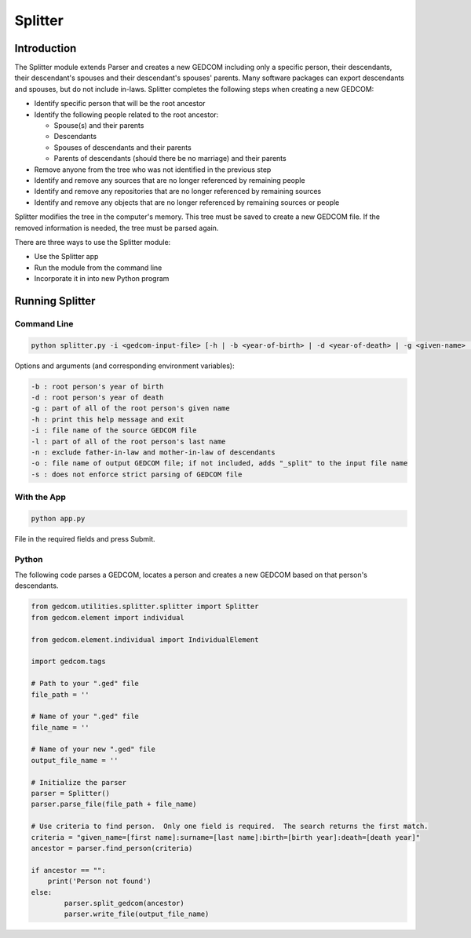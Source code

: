 ========
Splitter
========

Introduction
============

The Splitter module extends Parser and creates a new GEDCOM including only a specific person, their 
descendants, their descendant's spouses and their descendant's spouses' parents.  Many software packages can 
export descendants and spouses, but do not include in-laws. Splitter completes the following steps when 
creating a new GEDCOM:

* Identify specific person that will be the root ancestor
* Identify the following people related to the root ancestor:

  * Spouse(s) and their parents
  * Descendants
  * Spouses of descendants and their parents
  * Parents of descendants (should there be no marriage) and their parents
* Remove anyone from the tree who was not identified in the previous step
* Identify and remove any sources that are no longer referenced by remaining people
* Identify and remove any repositories that are no longer referenced by remaining sources
* Identify and remove any objects that are no longer referenced by remaining sources or people

Splitter modifies the tree in the computer's memory. This tree must be saved to create a new GEDCOM file. 
If the removed information is needed, the tree must be parsed again.

There are three ways to use the Splitter module:

* Use the Splitter app
* Run the module from the command line
* Incorporate it in into new Python program 

Running Splitter 
================

Command Line
------------

.. code-block::

	python splitter.py -i <gedcom-input-file> [-h | -b <year-of-birth> | -d <year-of-death> | -g <given-name> | -l <last-name> | -o <gedcom-output-file> | -n]

Options and arguments (and corresponding environment variables):

.. code-block::

	-b : root person's year of birth
	-d : root person's year of death
	-g : part of all of the root person's given name
	-h : print this help message and exit
	-i : file name of the source GEDCOM file
	-l : part of all of the root person's last name
	-n : exclude father-in-law and mother-in-law of descendants
	-o : file name of output GEDCOM file; if not included, adds "_split" to the input file name
	-s : does not enforce strict parsing of GEDCOM file

With the App
------------

.. code-block::

	python app.py
	
File in the required fields and press Submit.

.. image:: images/splitter.png

Python
------

The following code parses a GEDCOM, locates a person and creates a new GEDCOM based on that person's 
descendants. 

.. code-block::

	from gedcom.utilities.splitter.splitter import Splitter
	from gedcom.element import individual
	
	from gedcom.element.individual import IndividualElement
	
	import gedcom.tags
	
	# Path to your ".ged" file
	file_path = ''
	
	# Name of your ".ged" file
	file_name = ''
	
	# Name of your new ".ged" file
	output_file_name = ''
	
	# Initialize the parser
	parser = Splitter()
	parser.parse_file(file_path + file_name)
	
	# Use criteria to find person.  Only one field is required.  The search returns the first match.  
	criteria = "given_name=[first name]:surname=[last name]:birth=[birth year]:death=[death year]"
	ancestor = parser.find_person(criteria)
	
	if ancestor == "":
	    print('Person not found')
	else:
		parser.split_gedcom(ancestor)
		parser.write_file(output_file_name)

